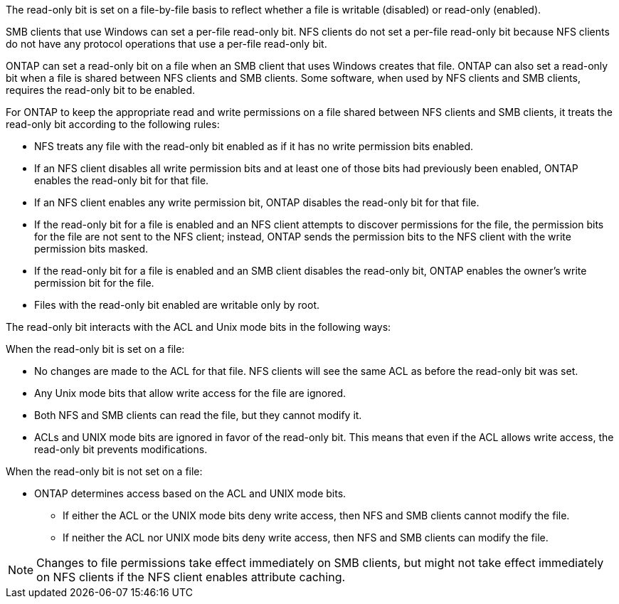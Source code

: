 
[.lead]
The read-only bit is set on a file-by-file basis to reflect whether a file is writable (disabled) or read-only (enabled).

SMB clients that use Windows can set a per-file read-only bit. NFS clients do not set a per-file read-only bit because NFS clients do not have any protocol operations that use a per-file read-only bit.

ONTAP can set a read-only bit on a file when an SMB client that uses Windows creates that file. ONTAP can also set a read-only bit when a file is shared between NFS clients and SMB clients. Some software, when used by NFS clients and SMB clients, requires the read-only bit to be enabled.

For ONTAP to keep the appropriate read and write permissions on a file shared between NFS clients and SMB clients, it treats the read-only bit according to the following rules:

* NFS treats any file with the read-only bit enabled as if it has no write permission bits enabled.
* If an NFS client disables all write permission bits and at least one of those bits had previously been enabled, ONTAP enables the read-only bit for that file.
* If an NFS client enables any write permission bit, ONTAP disables the read-only bit for that file.
* If the read-only bit for a file is enabled and an NFS client attempts to discover permissions for the file, the permission bits for the file are not sent to the NFS client; instead, ONTAP sends the permission bits to the NFS client with the write permission bits masked.
* If the read-only bit for a file is enabled and an SMB client disables the read-only bit, ONTAP enables the owner's write permission bit for the file.
* Files with the read-only bit enabled are writable only by root.

The read-only bit interacts with the ACL and Unix mode bits in the following ways:

When the read-only bit is set on a file:

* No changes are made to the ACL for that file. NFS clients will see the same ACL as before the read-only bit was set.
* Any Unix mode bits that allow write access for the file are ignored.
* Both NFS and SMB clients can read the file, but they cannot modify it.
* ACLs and UNIX mode bits are ignored in favor of the read-only bit. This means that even if the ACL allows write access, the read-only bit prevents modifications.

When the read-only bit is not set on a file:

* ONTAP determines access based on the ACL and UNIX mode bits. 
** If either the ACL or the UNIX mode bits deny write access, then NFS and SMB clients cannot modify the file. 
** If neither the ACL nor UNIX mode bits deny write access, then NFS and SMB clients can modify the file.

[NOTE]
====
Changes to file permissions take effect immediately on SMB clients, but might not take effect immediately on NFS clients if the NFS client enables attribute caching.
====